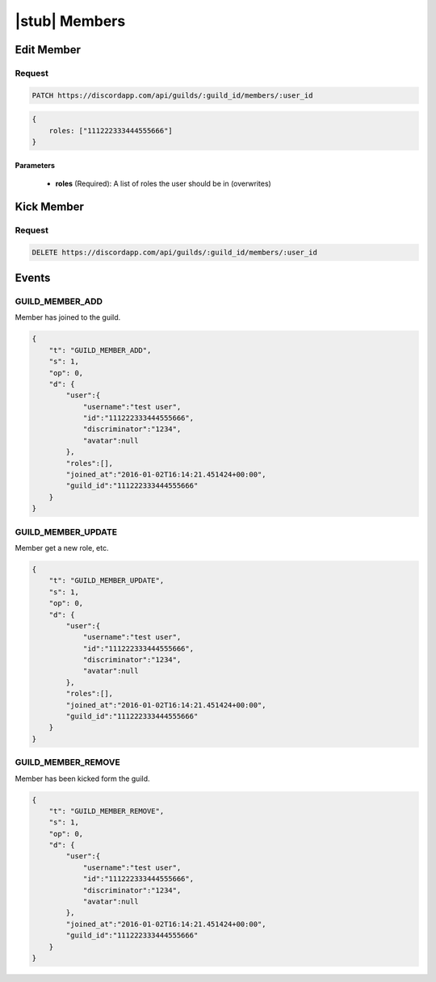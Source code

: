 |stub| Members
==============

Edit Member
-----------

Request
~~~~~~~

.. code-block:: http

    PATCH https://discordapp.com/api/guilds/:guild_id/members/:user_id

.. code-block:: json

    {
        roles: ["111222333444555666"]
    }

Parameters
^^^^^^^^^^

    - **roles** (Required): A list of roles the user should be in (overwrites)



Kick Member
-----------

Request
~~~~~~~

.. code-block:: http

    DELETE https://discordapp.com/api/guilds/:guild_id/members/:user_id



Events
------

GUILD_MEMBER_ADD
~~~~~~~~~~~~~~

Member has joined to the guild.

.. code-block:: json

    {
        "t": "GUILD_MEMBER_ADD",
        "s": 1,
        "op": 0,
        "d": {
            "user":{
                "username":"test user",
                "id":"111222333444555666",
                "discriminator":"1234",
                "avatar":null
            },
            "roles":[],
            "joined_at":"2016-01-02T16:14:21.451424+00:00",
            "guild_id":"111222333444555666"
        }
    }
    
GUILD_MEMBER_UPDATE
~~~~~~~~~~~~~~

Member get a new role, etc.

.. code-block:: json

    {
        "t": "GUILD_MEMBER_UPDATE",
        "s": 1,
        "op": 0,
        "d": {
            "user":{
                "username":"test user",
                "id":"111222333444555666",
                "discriminator":"1234",
                "avatar":null
            },
            "roles":[],
            "joined_at":"2016-01-02T16:14:21.451424+00:00",
            "guild_id":"111222333444555666"
        }
    }
    
GUILD_MEMBER_REMOVE
~~~~~~~~~~~~~~

Member has been kicked form the guild.

.. code-block:: json

    {
        "t": "GUILD_MEMBER_REMOVE",
        "s": 1,
        "op": 0,
        "d": {
            "user":{
                "username":"test user",
                "id":"111222333444555666",
                "discriminator":"1234",
                "avatar":null
            },
            "joined_at":"2016-01-02T16:14:21.451424+00:00",
            "guild_id":"111222333444555666"
        }
    }
